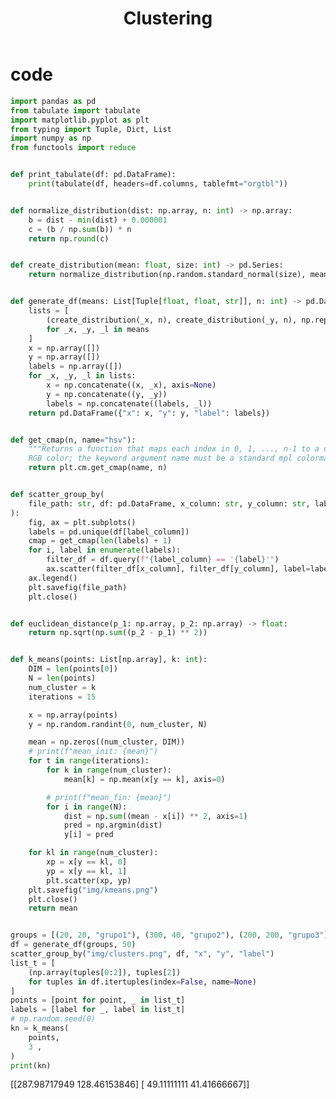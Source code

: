 #+TITLE: Clustering
* code

#+begin_src python :session data :results replace drawer output :exports both :tangle classification.py :noweb yes :eval never-export
import pandas as pd
from tabulate import tabulate
import matplotlib.pyplot as plt
from typing import Tuple, Dict, List
import numpy as np
from functools import reduce


def print_tabulate(df: pd.DataFrame):
    print(tabulate(df, headers=df.columns, tablefmt="orgtbl"))


def normalize_distribution(dist: np.array, n: int) -> np.array:
    b = dist - min(dist) + 0.000001
    c = (b / np.sum(b)) * n
    return np.round(c)


def create_distribution(mean: float, size: int) -> pd.Series:
    return normalize_distribution(np.random.standard_normal(size), mean * size)


def generate_df(means: List[Tuple[float, float, str]], n: int) -> pd.DataFrame:
    lists = [
        (create_distribution(_x, n), create_distribution(_y, n), np.repeat(_l, n))
        for _x, _y, _l in means
    ]
    x = np.array([])
    y = np.array([])
    labels = np.array([])
    for _x, _y, _l in lists:
        x = np.concatenate((x, _x), axis=None)
        y = np.concatenate((y, _y))
        labels = np.concatenate((labels, _l))
    return pd.DataFrame({"x": x, "y": y, "label": labels})


def get_cmap(n, name="hsv"):
    """Returns a function that maps each index in 0, 1, ..., n-1 to a distinct
    RGB color; the keyword argument name must be a standard mpl colormap name."""
    return plt.cm.get_cmap(name, n)


def scatter_group_by(
    file_path: str, df: pd.DataFrame, x_column: str, y_column: str, label_column: str
):
    fig, ax = plt.subplots()
    labels = pd.unique(df[label_column])
    cmap = get_cmap(len(labels) + 1)
    for i, label in enumerate(labels):
        filter_df = df.query(f"{label_column} == '{label}'")
        ax.scatter(filter_df[x_column], filter_df[y_column], label=label, color=cmap(i))
    ax.legend()
    plt.savefig(file_path)
    plt.close()


def euclidean_distance(p_1: np.array, p_2: np.array) -> float:
    return np.sqrt(np.sum((p_2 - p_1) ** 2))


def k_means(points: List[np.array], k: int):
    DIM = len(points[0])
    N = len(points)
    num_cluster = k
    iterations = 15

    x = np.array(points)
    y = np.random.randint(0, num_cluster, N)

    mean = np.zeros((num_cluster, DIM))
    # print(f"mean_init: {mean}")
    for t in range(iterations):
        for k in range(num_cluster):
            mean[k] = np.mean(x[y == k], axis=0)

        # print(f"mean_fin: {mean}")
        for i in range(N):
            dist = np.sum((mean - x[i]) ** 2, axis=1)
            pred = np.argmin(dist)
            y[i] = pred

    for kl in range(num_cluster):
        xp = x[y == kl, 0]
        yp = x[y == kl, 1]
        plt.scatter(xp, yp)
    plt.savefig("img/kmeans.png")
    plt.close()
    return mean


groups = [(20, 20, "grupo1"), (300, 40, "grupo2"), (200, 200, "grupo3")]
df = generate_df(groups, 50)
scatter_group_by("img/clusters.png", df, "x", "y", "label")
list_t = [
    (np.array(tuples[0:2]), tuples[2])
    for tuples in df.itertuples(index=False, name=None)
]
points = [point for point, _ in list_t]
labels = [label for _, label in list_t]
# np.random.seed(0)
kn = k_means(
    points,
    3 ,
)
print(kn)
#+end_src

#+RESULTS:
:results:
[[287.98717949 128.46153846]
 [ 49.11111111  41.41666667]]
:end:

[[file:img/clusters.png]]
[[file:img/kmeans.png]]
